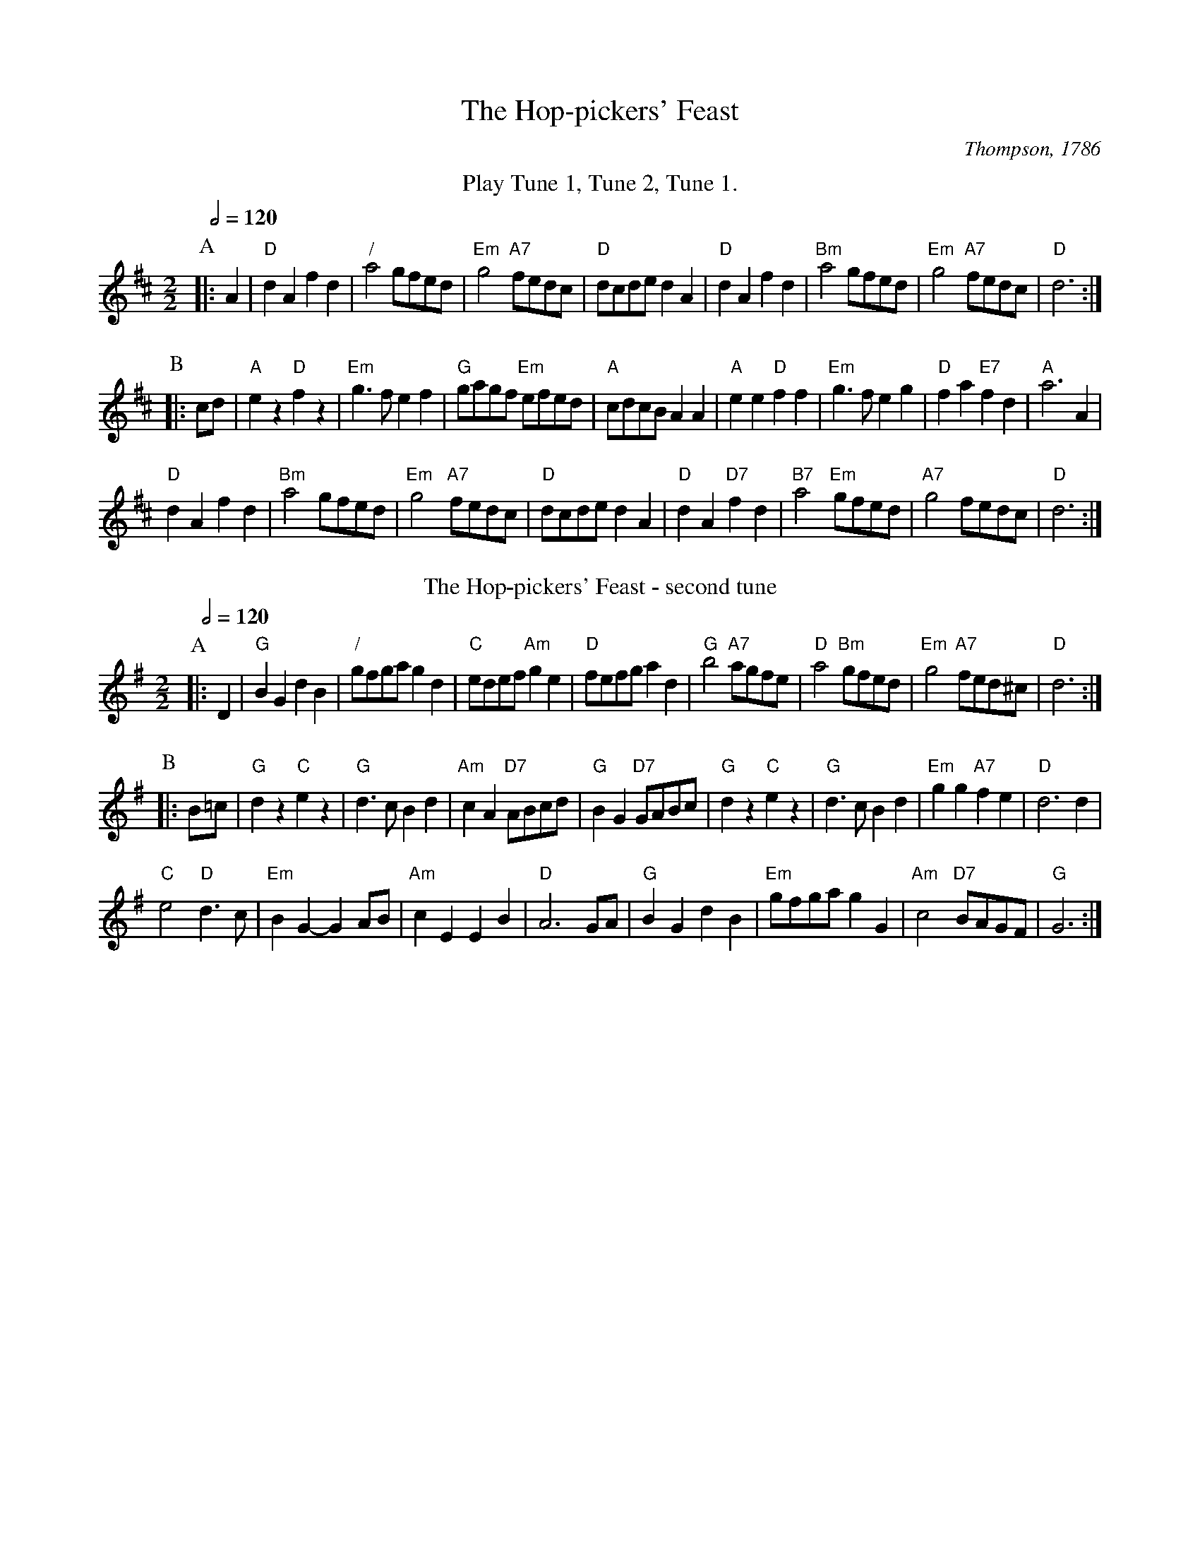 X:337
T:The Hop-pickers' Feast
C:Thompson, 1786
Q:1/2=120
M:2/2
L:1/8
K:D
%%center Play Tune 1, Tune 2, Tune 1.
P:A
|: A2 | "D"d2A2 f2d2 | "/"a4 gfed | "Em"g4 "A7"fedc | "D"dcde d2A2 |\
"D"d2A2 f2d2 | "Bm"a4 gfed | "Em"g4 "A7"fedc | "D"d6 :|
P:B
|: cd | "A"e2 z2 "D"f2 z2 | "Em"g3f e2f2 | "G"gagf "Em"efed | "A"cdcB A2A2 |\
"A"e2e2 "D"f2f2 | "Em"g3f e2g2 | "D"f2a2 "E7"f2d2 | "A"a6A2 |
"D"d2A2 f2d2 | "Bm"a4 gfed | "Em"g4 "A7"fedc | "D"dcde d2A2 |\
"D"d2A2 "D7"f2d2 | "B7"a4 "Em"gfed | "A7"g4 fedc | "D"d6 :|
N:Replace by blank line and X field
T:The Hop-pickers' Feast - second tune
C:Colin Hume
S:Colin Hume's website,  colinhume.com  - chords can also be printed below the stave.
Q:1/2=120
M:2/2
L:1/8
K:G
P:A
|: D2 | "G"B2G2 d2B2 | "/"gfga g2d2 | "C"edef "Am"g2e2 | "D"fefg a2d2 |\
"G"b4 "A7"agfe | "D"a4 "Bm"gfed | "Em"g4 "A7"fed^c | "D"d6 :|
P:B
|: B=c | "G"d2z2 "C"e2z2 | "G"d3c B2d2 | "Am"c2A2 "D7"ABcd | "G"B2G2 "D7"GABc |\
"G"d2z2 "C"e2z2 | "G"d3c B2d2 | "Em"g2g2 "A7"f2e2 | "D"d6 d2 |
"C"e4 "D"d3c | "Em"B2G2- G2AB | "Am"c2E2 E2B2 | "D"A6 GA |\
"G"B2G2 d2B2 | "Em"gfga g2G2 | "Am"c4 "D7"BAGF | "G"G6 :|
